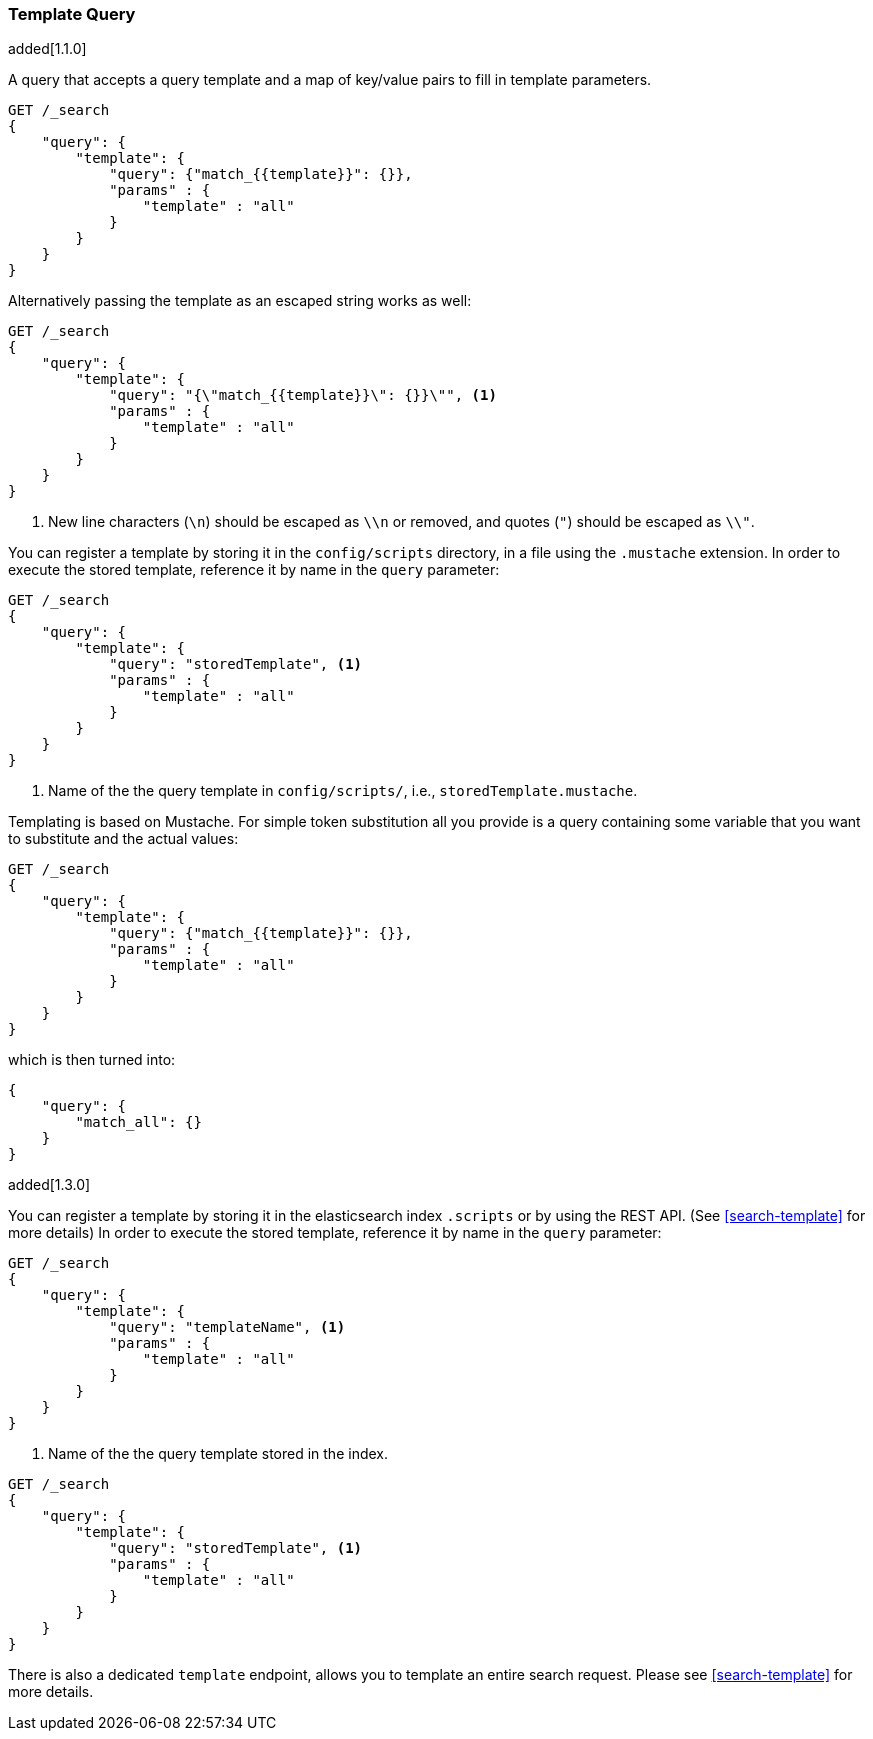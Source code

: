 [[query-dsl-template-query]]
=== Template Query

added[1.1.0]

A query that accepts a query template and a map of key/value pairs to fill in
template parameters.

[source,js]
------------------------------------------
GET /_search
{
    "query": {
        "template": {
            "query": {"match_{{template}}": {}},
            "params" : {
                "template" : "all"
            }
        }
    }
}

------------------------------------------


Alternatively passing the template as an escaped string works as well:

[source,js]
------------------------------------------
GET /_search
{
    "query": {
        "template": {
            "query": "{\"match_{{template}}\": {}}\"", <1>
            "params" : {
                "template" : "all"
            }
        }
    }
}
------------------------------------------
<1> New line characters (`\n`) should be escaped as `\\n` or removed,
    and quotes (`"`) should be escaped as `\\"`.

You can register a template by storing it in the `config/scripts` directory, in a file using the `.mustache` extension.
In order to execute the stored template, reference it by name in the `query`
parameter:


[source,js]
------------------------------------------
GET /_search
{
    "query": {
        "template": {
            "query": "storedTemplate", <1>
            "params" : {
                "template" : "all"
            }
        }
    }
}

------------------------------------------
<1> Name of the the query template in `config/scripts/`, i.e., `storedTemplate.mustache`.

Templating is based on Mustache. For simple token substitution all you provide
is a query containing some variable that you want to substitute and the actual
values:


[source,js]
------------------------------------------
GET /_search
{
    "query": {
        "template": {
            "query": {"match_{{template}}": {}},
            "params" : {
                "template" : "all"
            }
        }
    }
}
------------------------------------------

which is then turned into:

[source,js]
------------------------------------------
{
    "query": {
        "match_all": {}
    }
}
------------------------------------------

added[1.3.0]

You can register a template by storing it in the elasticsearch index `.scripts` or by using the REST API. (See <<search-template>> for more details)
In order to execute the stored template, reference it by name in the `query`
parameter:


[source,js]
------------------------------------------
GET /_search
{
    "query": {
        "template": {
            "query": "templateName", <1>
            "params" : {
                "template" : "all"
            }
        }
    }
}
------------------------------------------
<1> Name of the the query template stored in the index.

[source,js]
------------------------------------------
GET /_search
{
    "query": {
        "template": {
            "query": "storedTemplate", <1>
            "params" : {
                "template" : "all"
            }
        }
    }
}

------------------------------------------


There is also a dedicated `template` endpoint, allows you to template an entire search request.
Please see <<search-template>> for more details.


